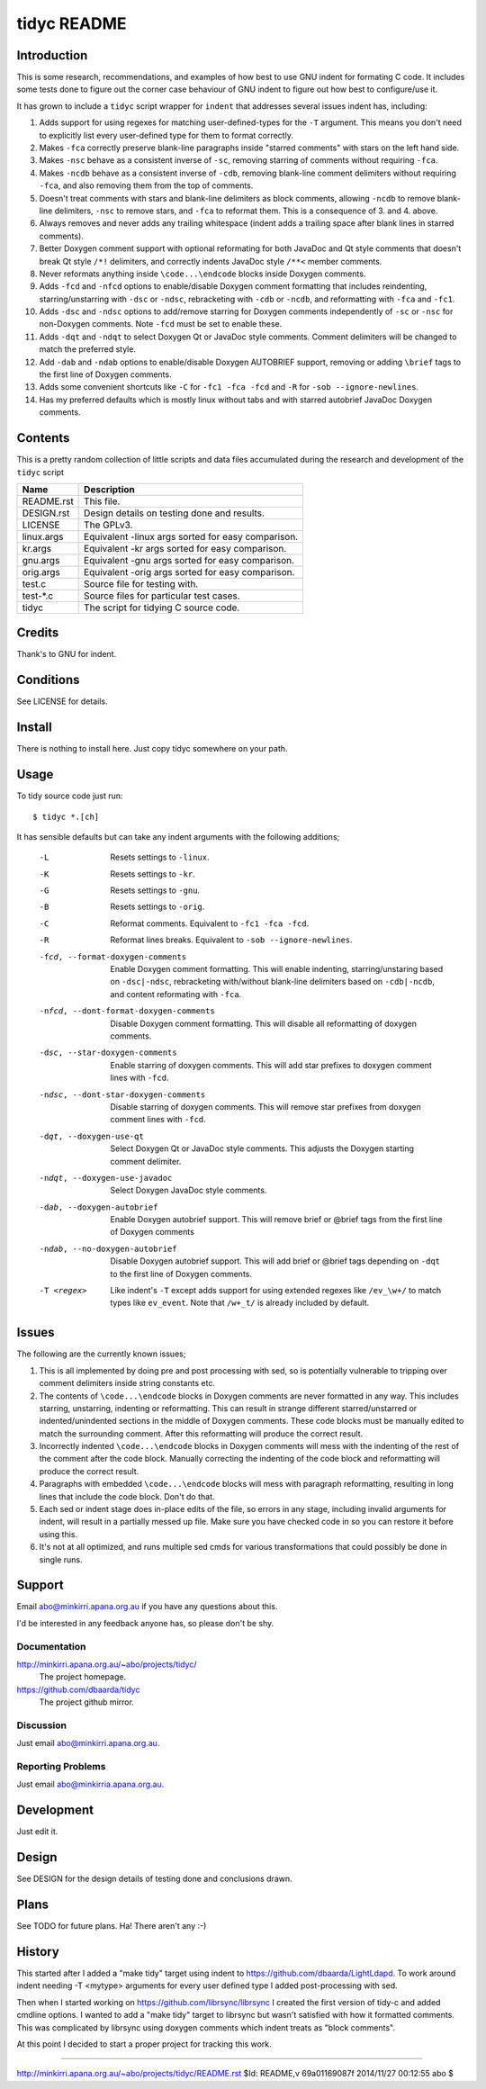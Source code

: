 ============
tidyc README
============

Introduction
============

This is some research, recommendations, and examples of how best to
use GNU indent for formating C code. It includes some tests done to
figure out the corner case behaviour of GNU indent to figure out how
best to configure/use it.

It has grown to include a ``tidyc`` script wrapper for ``indent`` that
addresses several issues indent has, including:

1. Adds support for using regexes for matching user-defined-types for
   the ``-T`` argument. This means you don't need to explicitly list
   every user-defined type for them to format correctly.

2. Makes ``-fca`` correctly preserve blank-line paragraphs inside
   "starred comments" with stars on the left hand side.

3. Makes ``-nsc`` behave as a consistent inverse of ``-sc``, removing
   starring of comments without requiring ``-fca``.

4. Makes ``-ncdb`` behave as a consistent inverse of ``-cdb``,
   removing blank-line comment delimiters without requiring ``-fca``,
   and also removing them from the top of comments.

5. Doesn't treat comments with stars and blank-line delimiters as
   block comments, allowing ``-ncdb`` to remove blank-line delimiters,
   ``-nsc`` to remove stars, and ``-fca`` to reformat them. This is a
   consequence of 3. and 4. above.

6. Always removes and never adds any trailing whitespace (indent adds
   a trailing space after blank lines in starred comments).

7. Better Doxygen comment support with optional reformating for both
   JavaDoc and Qt style comments that doesn't break Qt style ``/*!``
   delimiters, and correctly indents JavaDoc style ``/**<`` member
   comments.

8. Never reformats anything inside ``\code...\endcode`` blocks inside
   Doxygen comments.

9. Adds ``-fcd`` and ``-nfcd`` options to enable/disable Doxygen
   comment formatting that includes reindenting, starring/unstarring
   with ``-dsc`` or ``-ndsc``, rebracketing with ``-cdb`` or ``-ncdb``,
   and reformatting with ``-fca`` and ``-fc1``.

10. Adds ``-dsc`` and ``-ndsc`` options to add/remove starring for
    Doxygen comments independently of ``-sc`` or ``-nsc`` for non-Doxygen
    comments. Note ``-fcd`` must be set to enable these.

11. Adds ``-dqt`` and ``-ndqt`` to select Doxygen Qt or JavaDoc style
    comments. Comment delimiters will be changed to match the preferred
    style.

12. Add ``-dab`` and ``-ndab`` options to enable/disable Doxygen
    AUTOBRIEF support, removing or adding ``\brief`` tags to the first
    line of Doxygen comments.

13. Adds some convenient shortcuts like ``-C`` for ``-fc1 -fca -fcd`` and
    ``-R`` for ``-sob --ignore-newlines``.

14. Has my preferred defaults which is mostly linux without tabs and
    with starred autobrief JavaDoc Doxygen comments.

Contents
========

This is a pretty random collection of little scripts and data files
accumulated during the research and development of the ``tidyc``
script

=========== ======================================================
Name        Description
=========== ======================================================
README.rst  This file.
DESIGN.rst  Design details on testing done and results.
LICENSE     The GPLv3.
linux.args  Equivalent -linux args sorted for easy comparison.
kr.args     Equivalent -kr args sorted for easy comparison.
gnu.args    Equivalent -gnu args sorted for easy comparison.
orig.args   Equivalent -orig args sorted for easy comparison.
test.c      Source file for testing with.
test-*.c    Source files for particular test cases.
tidyc       The script for tidying C source code.
=========== ======================================================


Credits
=======

Thank's to GNU for indent.


Conditions
==========

See LICENSE for details.


Install
=======

There is nothing to install here. Just copy tidyc somewhere on your
path.


Usage
=====

To tidy source code just run::

    $ tidyc *.[ch]

It has sensible defaults but can take any indent arguments with the
following additions;

   -L  Resets settings to ``-linux``.
   -K  Resets settings to ``-kr``.
   -G  Resets settings to ``-gnu``.
   -B  Resets settings to ``-orig``.
   -C  Reformat comments. Equivalent to ``-fc1 -fca -fcd``.
   -R  Reformat lines breaks. Equivalent to ``-sob --ignore-newlines``.
   -fcd, --format-doxygen-comments
       Enable Doxygen comment formatting. This will enable indenting,
       starring/unstaring based on ``-dsc|-ndsc``, rebracketing with/without
       blank-line delimiters based on ``-cdb|-ncdb``, and content
       reformating with ``-fca``.
   -nfcd, --dont-format-doxygen-comments
       Disable Doxygen comment formatting. This will disable all
       reformatting of doxygen comments.
   -dsc, --star-doxygen-comments
       Enable starring of doxygen comments. This will add star prefixes
       to doxygen comment lines with ``-fcd``.
   -ndsc, --dont-star-doxygen-comments
       Disable starring of doxygen comments. This will remove star prefixes
       from doxygen comment lines with ``-fcd``.
   -dqt, --doxygen-use-qt
       Select Doxygen Qt or JavaDoc style comments. This adjusts the
       Doxygen starting comment delimiter.
   -ndqt, --doxygen-use-javadoc
       Select Doxygen JavaDoc style comments.
   -dab, --doxygen-autobrief
       Enable Doxygen autobrief support. This will remove \brief or
       @brief tags from the first line of Doxygen comments
   -ndab, --no-doxygen-autobrief
       Disable Doxygen autobrief support. This will add \brief or
       @brief tags depending on ``-dqt`` to the first line of Doxygen
       comments.
   -T <regex>
       Like indent's ``-T`` except adds support for using extended
       regexes like ``/ev_\w+/`` to match types like ``ev_event``. Note
       that ``/w+_t/`` is already included by default.

Issues
======

The following are the currently known issues;

1. This is all implemented by doing pre and post processing with sed, so
   is potentially vulnerable to tripping over comment delimiters inside
   string constants etc.

2. The contents of ``\code...\endcode`` blocks in Doxygen comments are
   never formatted in any way. This includes starring, unstarring,
   indenting or reformatting. This can result in strange different
   starred/unstarred or indented/unindented sections in the middle of
   Doxygen comments. These code blocks must be manually edited to match
   the surrounding comment. After this reformatting will produce the
   correct result.

3. Incorrectly indented ``\code...\endcode`` blocks in Doxygen comments
   will mess with the indenting of the rest of the comment after the
   code block. Manually correcting the indenting of the code block and
   reformatting will produce the correct result.

4. Paragraphs with embedded ``\code...\endcode`` blocks will mess with
   paragraph reformatting, resulting in long lines that include the
   code block. Don't do that.

5. Each sed or indent stage does in-place edits of the file, so errors
   in any stage, including invalid arguments for indent, will result in a
   partially messed up file. Make sure you have checked code in so you
   can restore it before using this.

6. It's not at all optimized, and runs multiple sed cmds for various
   transformations that could possibly be done in single runs.

Support
=======

Email abo@minkirri.apana.org.au if you have any questions about this.

I'd be interested in any feedback anyone has, so please don't be shy.

Documentation
-------------

http://minkirri.apana.org.au/~abo/projects/tidyc/
  The project homepage.

https://github.com/dbaarda/tidyc
  The project github mirror.

Discussion
----------

Just email abo@minkirri.apana.org.au.

Reporting Problems
------------------

Just email abo@minkirria.apana.org.au.

Development
===========

Just edit it.

Design
======

See DESIGN for the design details of testing done and conclusions drawn.


Plans
=====

See TODO for future plans. Ha! There aren't any :-)


History
=======

This started after I added a "make tidy" target using indent to
https://github.com/dbaarda/LightLdapd. To work around indent needing
-T <mytype> arguments for every user defined type I added
post-processing with sed.

Then when I started working on https://github.com/librsync/librsync I
created the first version of tidy-c and added cmdline options. I
wanted to add a "make tidy" target to librsync but wasn't satisfied
with how it formatted comments. This was complicated by librsync using
doxygen comments which indent treats as "block comments".

At this point I decided to start a proper project for tracking this
work.

----

http://minkirri.apana.org.au/~abo/projects/tidyc/README.rst
$Id: README,v 69a01169087f 2014/11/27 00:12:55 abo $
